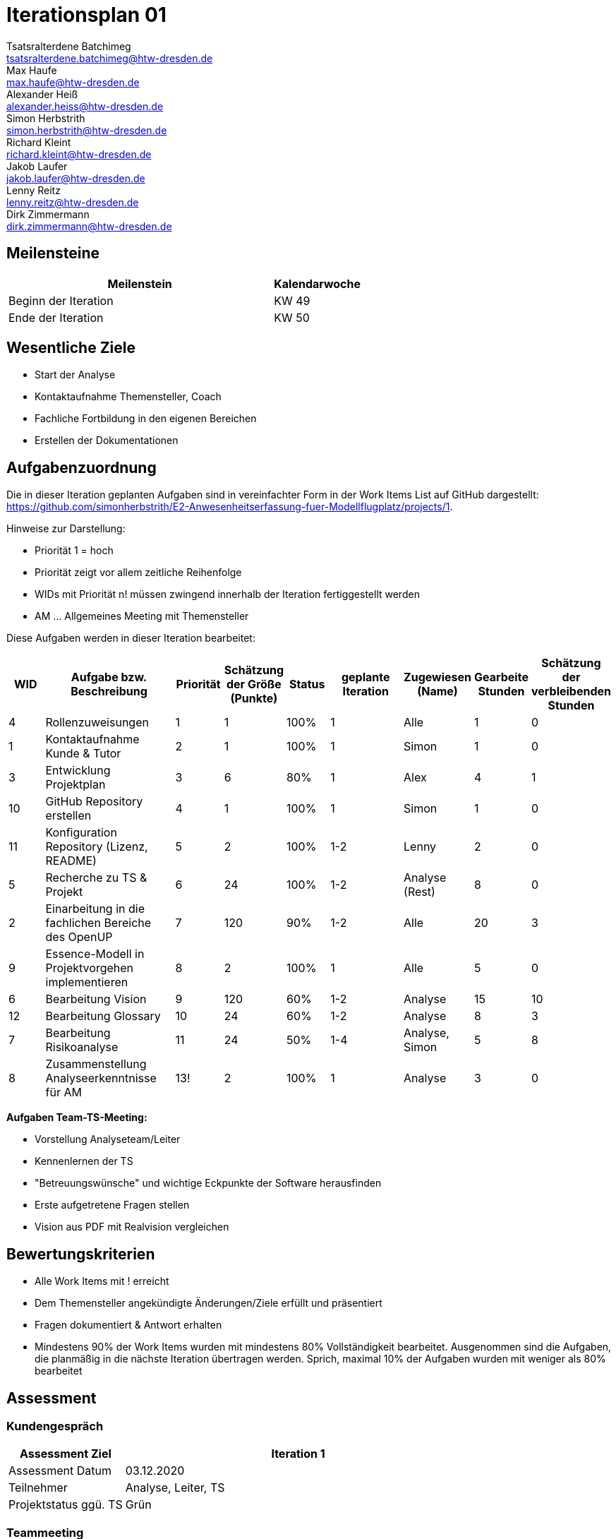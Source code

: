 = Iterationsplan 01
Tsatsralterdene Batchimeg <tsatsralterdene.batchimeg@htw-dresden.de>; Max Haufe <max.haufe@htw-dresden.de>; Alexander Heiß <alexander.heiss@htw-dresden.de>; Simon Herbstrith <simon.herbstrith@htw-dresden.de>; Richard Kleint <richard.kleint@htw-dresden.de>; Jakob Laufer <jakob.laufer@htw-dresden.de>; Lenny Reitz <lenny.reitz@htw-dresden.de>; Dirk Zimmermann <dirk.zimmermann@htw-dresden.de>
// Platzhalter für weitere Dokumenten-Attribute

:imagesdir: {docs-project-management}/images/project_status

== Meilensteine
//Meilensteine zeigen den Ablauf der Iteration, wie z.B. den Beginn und das Ende, Zwischen-Meilensteine, Synchronisation mit anderen Teams, Demos usw.

[%header, cols="3,1"]
|===
| Meilenstein
| Kalendarwoche

| Beginn der Iteration | KW 49
| Ende der Iteration | KW 50
|===


== Wesentliche Ziele
//Nennen Sie 1-5 wesentliche Ziele für die Iteration.

* Start der Analyse
* Kontaktaufnahme Themensteller, Coach
* Fachliche Fortbildung in den eigenen Bereichen
* Erstellen der Dokumentationen


== Aufgabenzuordnung
//Dieser Abschnitt sollte einen Verweis auf die Work Items List enthalten, die die für diese Iteration vorgesehenen Aufgaben dokumentiert sowie die Zuordnung dieser Aufgaben zu Teammitgliedern. Alternativ können die Aufgaben für die Iteration und die Zuordnung zu Teammitgliedern in nachfolgender Tabelle dokumentiert werden - je nach dem, was einfacher für die Projektbeteiligten einfacher zu finden ist.

Die in dieser Iteration geplanten Aufgaben sind in vereinfachter Form in der Work Items List auf GitHub dargestellt: https://github.com/simonherbstrith/E2-Anwesenheitserfassung-fuer-Modellflugplatz/projects/1.

Hinweise zur Darstellung:

* Priorität 1 = hoch
* Priorität zeigt vor allem zeitliche Reihenfolge
* WIDs mit Priorität n! müssen zwingend innerhalb der Iteration fertiggestellt werden
* AM ... Allgemeines Meeting mit Themensteller

Diese Aufgaben werden in dieser Iteration bearbeitet:
[%header, cols="1,3,1,1,1,2,1,1,1"]
|===
|WID | Aufgabe bzw. Beschreibung | Priorität |Schätzung der Größe (Punkte) |Status |geplante Iteration | Zugewiesen (Name) | Gearbeite Stunden | Schätzung der verbleibenden Stunden

| 4 | Rollenzuweisungen | 1 | 1 | 100% | 1 | Alle | 1 | 0 |

1 | Kontaktaufnahme Kunde & Tutor | 2 | 1 | 100% | 1 | Simon | 1 | 0 | 

3 | Entwicklung Projektplan | 3 | 6 | 80% | 1 | Alex | 4 | 1 |

10 | GitHub Repository erstellen | 4 | 1 | 100% | 1 | Simon | 1 | 0 |

11 | Konfiguration Repository (Lizenz, README) | 5 | 2 | 100% | 1-2 | Lenny | 2 | 0 |

5 | Recherche zu TS & Projekt | 6 | 24 | 100% | 1-2 | Analyse (Rest) | 8 | 0 |

2 | Einarbeitung in die fachlichen Bereiche des OpenUP | 7 | 120 | 90% | 1-2 | Alle | 20 | 3 |

9 | Essence-Modell in Projektvorgehen implementieren | 8 | 2 | 100% | 1 | Alle | 5 | 0 |

6 | Bearbeitung Vision | 9 | 120 | 60% | 1-2 | Analyse | 15 | 10 |

12 | Bearbeitung Glossary | 10 | 24 | 60% | 1-2 | Analyse | 8 | 3 |

7 | Bearbeitung Risikoanalyse | 11 | 24 | 50% | 1-4 | Analyse, Simon | 5 | 8 |

8 | Zusammenstellung Analyseerkenntnisse für AM | 13! | 2 | 100% | 1 | Analyse | 3 | 0 |


|===

*Aufgaben Team-TS-Meeting:*

* Vorstellung Analyseteam/Leiter  
* Kennenlernen der TS
* "Betreuungswünsche" und wichtige Eckpunkte der Software herausfinden
* Erste aufgetretene Fragen stellen
* Vision aus PDF mit Realvision vergleichen 

//== Probleme (optional)
//Optional: Führen Sie alle Probleme auf, die in dieser Iteration adressiert werden sollen. Aktualisieren Sie den Status, wenn neue Probleme bei den täglichen / regelmäßigen Abstimmungen berichtet werden.

//[%header, cols="2,1,3"]
//|===
//| Problem | Status | Notizen
//| x | x | x
//|===


== Bewertungskriterien
//Eine kurze Beschreibung, wie Erfüllung die o.g. Ziele bewertet werden sollen.
* Alle Work Items mit ! erreicht
* Dem Themensteller angekündigte Änderungen/Ziele erfüllt und präsentiert
* Fragen dokumentiert & Antwort erhalten
* Mindestens 90% der Work Items wurden mit mindestens 80% Vollständigkeit bearbeitet. Ausgenommen sind die Aufgaben, die planmäßig in die nächste Iteration übertragen werden. Sprich, maximal 10% der Aufgaben wurden mit weniger als 80% bearbeitet

//* 97% der Testfälle auf Systemebene sind erfolgreich.
//* Gemeinsame Inspektion des Iterations-Ergebnisses (Inkrement) mit den Abteilungen X und Y ergibt positive Rückmeldung.
//* Technische Präsentation / Demo erhält positive Rückmeldungen.


== Assessment
//In diesem Abschnitt werden die Ergebnisse und Maßnahmen der Bewertung erfasst und kommunziert. Die Bewertung wird üblicherweise am Ende jeder Iteration durchgeführt. Wenn Sie diese Bewertungen nicht machen, ist das Team möglicherweise nicht in der Lage, die eigene Arbeitsweise ("Way of Working") zu verbessern.

=== Kundengespräch

[%header, cols="1,3"]
|===
| Assessment Ziel | Iteration 1
| Assessment Datum | 03.12.2020
| Teilnehmer | Analyse, Leiter, TS
| Projektstatus	ggü. TS | Grün
|===

=== Teammeeting

[%header, cols="1,3"]
|===
| Assessment Ziel | Iteration 1
| Assessment Datum | 09.12.2020
| Teilnehmer | Gesamtes Team
| Projektstatus im Team	| Grün
|===

[%header, cols="1,3"]
|===
| Assessment Ziel | Iteration 1
| Assessment Datum | 11.12.2020
| Teilnehmer | Entwurf
| Projektstatus im Team	| Grün
|===

*Beurteilung im Vergleich zu den Zielen*

Insbesondere das Ziel des Kundenkontaktes mit der Beantwortung unserer Fragen war erfolgreich. Auch wurde das Ziel der Schaffung einer guten Team-Arbeitsatmosphäre mit fairer Aufgabenverteilung erfüllt. Noch nicht ausreichend bearbeitet sind die Dokumentationen (z.B. Risk-List und Projektplan). Hier besteht die Notwendigkeit einer höheren Priorisierung in der folgenden Iteration.

*Geplante vs. erledigte Aufgaben*

Es wurden alle Bewertungskriterien erfüllt. Die Dokumentationen müssen in der Folgeiteration verstärkteren Fokus erhalten. 

*Projektfortschritt*

Veranschaulichung des Projektfortschritts an einer graphischen Darstellung der erreichten Alphas im Essence-Modell durch den "Sim4Seed-Navigator":

.Projektfortschritt: Iteration 1
image::Iteration1.png[]

//* Andere Belange und Abweichungen
//Führen Sie weitere Themen auf, für die eine Bewertung durchgeführt wurde. Beispiele sind Finanzen, Zeitabweichungen oder Feedback von Stakeholdern, die nicht bereits an anderer Stelle dokumentiert wurden.
